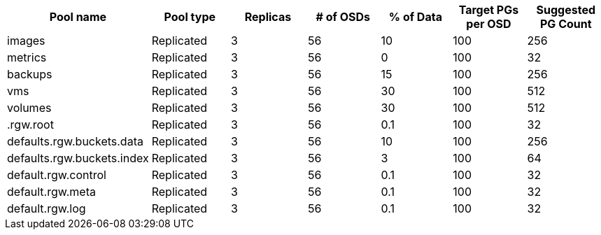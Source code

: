 [options="header"]
|===
|Pool name|Pool type|Replicas|# of OSDs|% of Data|Target PGs per OSD|Suggested PG Count
|images|Replicated|3|56|10|100|256
|metrics|Replicated|3|56|0|100|32
|backups|Replicated|3|56|15|100|256
|vms|Replicated|3|56|30|100|512
|volumes|Replicated|3|56|30|100|512
|.rgw.root|Replicated|3|56|0.1|100|32
|defaults.rgw.buckets.data|Replicated|3|56|10|100|256
|defaults.rgw.buckets.index|Replicated|3|56|3|100|64
|default.rgw.control|Replicated|3|56|0.1|100|32
|default.rgw.meta|Replicated|3|56|0.1|100|32
|default.rgw.log|Replicated|3|56|0.1|100|32
|===
